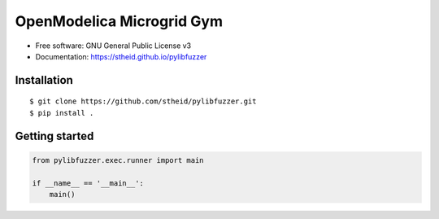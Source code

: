 ==========================
OpenModelica Microgrid Gym
==========================

| |license| |doc|

.. |license| image:: https://img.shields.io/github/license/stheid/pylibfuzzer
    :target: LICENSE

.. |doc| image:: https://img.shields.io/badge/doc-success-success
    :target: https://stheid.github.io/pylibfuzzer


* Free software: GNU General Public License v3
* Documentation: https://stheid.github.io/pylibfuzzer


Installation
------------

::

  $ git clone https://github.com/stheid/pylibfuzzer.git
  $ pip install .


Getting started
---------------

.. code-block:: python

    from pylibfuzzer.exec.runner import main

    if __name__ == '__main__':
        main()